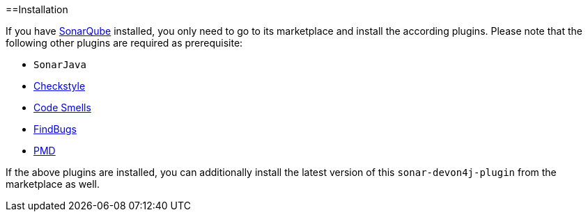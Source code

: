 ==Installation

If you have https://sonarqube.org[SonarQube] installed, you only need to go to its marketplace and install the according plugins.
Please note that the following other plugins are required as prerequisite:

* `SonarJava`
* https://github.com/checkstyle/sonar-checkstyle[Checkstyle]
* https://github.com/QualInsight/qualinsight-plugins-sonarqube-smell[Code Smells]
* https://github.com/spotbugs/sonar-findbugs[FindBugs]
* https://github.com/jensgerdes/sonar-pmd[PMD]

If the above plugins are installed, you can additionally install the latest version of this `sonar-devon4j-plugin` from the marketplace as well.
